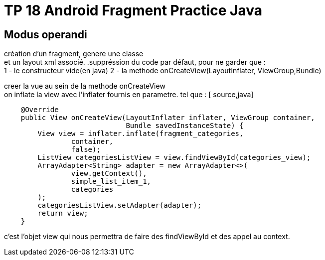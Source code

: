 = TP 18 Android Fragment Practice Java

== Modus operandi
création d'un fragment, genere une classe +
et un layout xml associé.
.suppréssion du code par défaut, pour ne garder que : +
1 - le constructeur vide(en java)
2 - la methode onCreateView(LayoutInflater, ViewGroup,Bundle) +

creer la vue au sein de la methode onCreateView +
on inflate la view avec l'inflater fournis en parametre. tel que :
[ source,java]
----
    @Override
    public View onCreateView(LayoutInflater inflater, ViewGroup container,
                             Bundle savedInstanceState) {
        View view = inflater.inflate(fragment_categories,
                container,
                false);
        ListView categoriesListView = view.findViewById(categories_view);
        ArrayAdapter<String> adapter = new ArrayAdapter<>(
                view.getContext(),
                simple_list_item_1,
                categories
        );
        categoriesListView.setAdapter(adapter);
        return view;
    }
----
c'est l'objet view qui nous permettra de faire des findViewById et des appel au context.